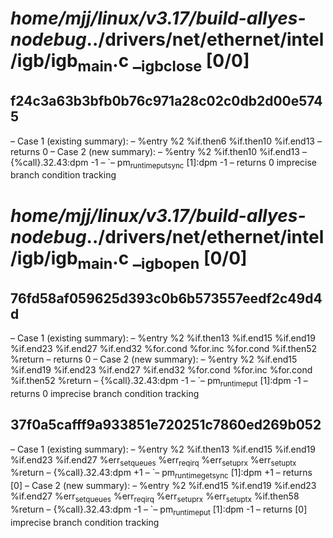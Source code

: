 #+TODO: TODO CHECK | BUG DUP
* /home/mjj/linux/v3.17/build-allyes-nodebug/../drivers/net/ethernet/intel/igb/igb_main.c __igb_close [0/0]
** f24c3a63b3bfb0b76c971a28c02c0db2d00e5745
   -- Case 1 (existing summary):
   --     %entry %2 %if.then6 %if.then10 %if.end13
   --         returns 0
   -- Case 2 (new summary):
   --     %entry %2 %if.then10 %if.end13
   --         {%call}.32.43:dpm -1
   --         `-- pm_runtime_put_sync [1]:dpm -1
   --         returns 0
   imprecise branch condition tracking
* /home/mjj/linux/v3.17/build-allyes-nodebug/../drivers/net/ethernet/intel/igb/igb_main.c __igb_open [0/0]
** 76fd58af059625d393c0b6b573557eedf2c49d4d
   -- Case 1 (existing summary):
   --     %entry %2 %if.then13 %if.end15 %if.end19 %if.end23 %if.end27 %if.end32 %for.cond %for.inc %for.cond %if.then52 %return
   --         returns 0
   -- Case 2 (new summary):
   --     %entry %2 %if.end15 %if.end19 %if.end23 %if.end27 %if.end32 %for.cond %for.inc %for.cond %if.then52 %return
   --         {%call}.32.43:dpm -1
   --         `-- pm_runtime_put [1]:dpm -1
   --         returns 0
   imprecise branch condition tracking
** 37f0a5cafff9a933851e720251c7860ed269b052
   -- Case 1 (existing summary):
   --     %entry %2 %if.then13 %if.end15 %if.end19 %if.end23 %if.end27 %err_set_queues %err_req_irq %err_setup_rx %err_setup_tx %return
   --         {%call}.32.43:dpm +1
   --         `-- pm_runtime_get_sync [1]:dpm +1
   --         returns [0]
   -- Case 2 (new summary):
   --     %entry %2 %if.end15 %if.end19 %if.end23 %if.end27 %err_set_queues %err_req_irq %err_setup_rx %err_setup_tx %if.then58 %return
   --         {%call}.32.43:dpm -1
   --         `-- pm_runtime_put [1]:dpm -1
   --         returns [0]
   imprecise branch condition tracking
